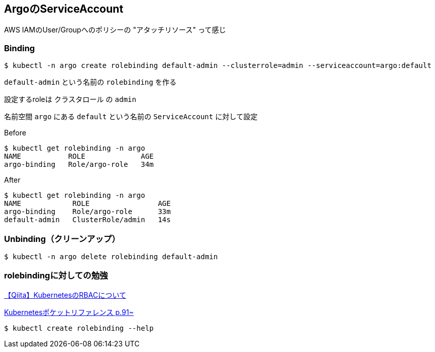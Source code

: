 == ArgoのServiceAccount

AWS IAMのUser/Groupへのポリシーの "アタッチリソース" って感じ

=== Binding

----
$ kubectl -n argo create rolebinding default-admin --clusterrole=admin --serviceaccount=argo:default
----

`default-admin` という名前の `rolebinding` を作る

設定するroleは `クラスタロール` の `admin`

名前空間 `argo` にある `default` という名前の `ServiceAccount` に対して設定

.Before
----
$ kubectl get rolebinding -n argo
NAME           ROLE             AGE
argo-binding   Role/argo-role   34m
----

.After
----
$ kubectl get rolebinding -n argo
NAME            ROLE                AGE
argo-binding    Role/argo-role      33m
default-admin   ClusterRole/admin   14s
----


=== Unbinding（クリーンアップ）

----
$ kubectl -n argo delete rolebinding default-admin
----

=== rolebindingに対しての勉強

link:https://qiita.com/sheepland/items/67a5bb9b19d8686f389d[【Qiita】KubernetesのRBACについて]

link:https://gihyo.jp/dp/ebook/2019/978-4-297-10958-5[Kubernetesポケットリファレンス p.91~]

----
$ kubectl create rolebinding --help
----
